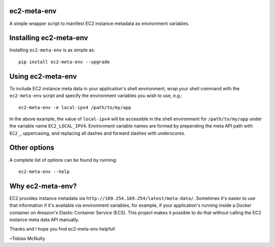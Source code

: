ec2-meta-env
============

A simple wrapper script to manifest EC2 instance metadata as environment
variables.

Installing ec2-meta-env
=======================

Installing ``ec2-meta-env`` is as simple as::

    pip install ec2-meta-env --upgrade


Using ec2-meta-env
==================

To include EC2 instance meta data in your application's shell environment,
wrap your shell command with the ``ec2-meta-env`` script and specify the
environment variables you wish to use, e.g.::

    ec2-meta-env -e local-ipv4 /path/to/my/app

In the above example, the value of ``local-ipv4`` will be accessible in the
shell environment for ``/path/to/my/app`` under the variable name
``EC2_LOCAL_IPV4``. Environment variable names are formed by prepending the
meta API path with ``EC2_``, uppercasing, and replacing all dashes and forward
slashes with underscores.

Other options
=============

A complete list of options can be found by running::

    ec2-meta-env --help

Why ec2-meta-env?
=================

EC2 provides instance metadata via ``http://169.254.169.254/latest/meta-data/``.
Sometimes it's easier to use that information if it's available via environment
variables, for example, if your application's running inside a Docker container
on Amazon's Elastic Container Service (ECS). This project makes it possible to
do that without calling the EC2 instance meta data API manually.


Thanks and I hope you find ec2-meta-env helpful!

~Tobias McNulty
